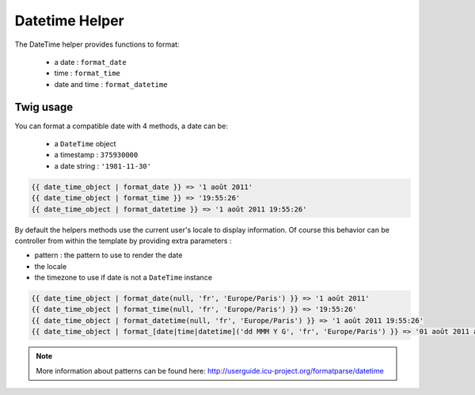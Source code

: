 Datetime Helper
================

The DateTime helper provides functions to format:

 - a date :  ``format_date``
 - time   : ``format_time``
 - date and time : ``format_datetime``

Twig usage
----------

You can format a compatible date with 4 methods, a date can be:

 - a ``DateTime`` object
 - a timestamp : ``375930000``
 - a date string : ``'1981-11-30'``


.. code-block:: jinja

    {{ date_time_object | format_date }} => '1 août 2011'
    {{ date_time_object | format_time }} => '19:55:26'
    {{ date_time_object | format_datetime }} => '1 août 2011 19:55:26'

By default the helpers methods use the current user's locale to display 
information. Of course this behavior can be controller from within the template 
by providing extra parameters :

* pattern : the pattern to use to render the date
* the locale
* the timezone to use if date is not a ``DateTime`` instance

.. code-block:: jinja

    {{ date_time_object | format_date(null, 'fr', 'Europe/Paris') }} => '1 août 2011'
    {{ date_time_object | format_time(null, 'fr', 'Europe/Paris') }} => '19:55:26'
    {{ date_time_object | format_datetime(null, 'fr', 'Europe/Paris') }} => '1 août 2011 19:55:26'
    {{ date_time_object | format_[date|time|datetime]('dd MMM Y G', 'fr', 'Europe/Paris') }} => '01 août 2011 ap. J.-C.'


.. note::

    More information about patterns can be found here: 
    http://userguide.icu-project.org/formatparse/datetime

